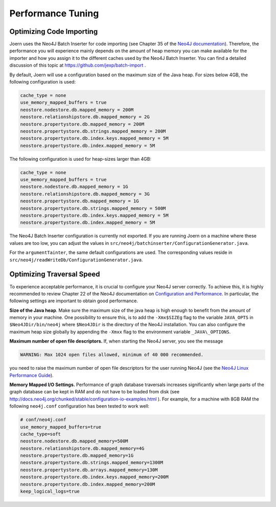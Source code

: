 Performance Tuning
===================


Optimizing Code Importing
--------------------------

Joern uses the Neo4J Batch Inserter for code importing (see Chapter 35
of the `Neo4J documentation
<http://docs.neo4j.org/chunked/stable/batchinsert.html>`_). Therefore,
the performance you will experience mainly depends on the amount of
heap memory you can make available for the importer and 
how you assign it to the different caches used by the Neo4J Batch
Inserter. You can find a detailed discussion of this topic at
https://github.com/jexp/batch-import .

By default, Joern will use a configuration based on the maximum size
of the Java heap. For sizes below 4GB, the following configuration is
used:

.. code-block:: none

		cache_type = none
		use_memory_mapped_buffers = true
		neostore.nodestore.db.mapped_memory = 200M
		neostore.relationshipstore.db.mapped_memory = 2G
		neostore.propertystore.db.mapped_memory = 200M
		neostore.propertystore.db.strings.mapped_memory = 200M
		neostore.propertystore.db.index.keys.mapped_memory = 5M
		neostore.propertystore.db.index.mapped_memory = 5M

The following configuration is used for heap-sizes larger than 4GB:

.. code-block:: none

		cache_type = none
		use_memory_mapped_buffers = true
		neostore.nodestore.db.mapped_memory = 1G
		neostore.relationshipstore.db.mapped_memory = 3G
		neostore.propertystore.db.mapped_memory = 1G
		neostore.propertystore.db.strings.mapped_memory = 500M
		neostore.propertystore.db.index.keys.mapped_memory = 5M
		neostore.propertystore.db.index.mapped_memory = 5M


The Neo4J Batch Inserter configuration is currently not
exported. If you are running Joern on a machine where these values
are too low, you can adjust the values in
``src/neo4j/batchinserter/ConfigurationGenerator.java``.

For the ``argumentTainter``, the same default configurations are
used. The corresponding values reside in
``src/neo4j/readWriteDb/ConfigurationGenerator.java``.

Optimizing Traversal Speed
---------------------------

To experience acceptable performance, it is crucial to configure your
Neo4J server correctly. To achieve this, it is highly recommended to
review Chapter 22 of the Neo4J documentation on `Configuration and
Performance
<http://docs.neo4j.org/chunked/stable/configuration.html>`_. In
particular, the following settings are important to obtain good
performance.


**Size of the Java heap**. Make sure the maximum size of the java heap
is high enough to benefit from the amount of memory in your
machine. One possibility to ensure this, is to add the ``-Xmx$SIZEg``
flag to the variable ``JAVA_OPTS`` in ``$Neo4JDir/bin/neo4j`` where
``$Neo4JDir`` is the directory of the Neo4J installation. You can also
configure the maximum heap size globally by appending the ``-Xmxx``
flag to the environment variable ``_JAVA\_OPTIONS``.

**Maximum number of open file descriptors.** If, when starting the
Neo4J server, you see the message

.. code-block:: none

	WARNING: Max 1024 open files allowed, minimum of 40 000 recommended.

you need to raise the maximum number of open file
descriptors for the user running Neo4J (see the `Neo4J Linux
Performance Guide
<http://docs.neo4j.org/chunked/stable/linux-performance-guide.html>`_).

**Memory Mapped I/O Settings.** Performance of graph database
traversals increases significantly when large parts of the graph
database can be kept in RAM and do not have to be loaded from disk
(see
http://docs.neo4j.org/chunked/stable/configuration-io-examples.html
). For example, for a machine with 8GB RAM the following
``neo4j.conf`` configuration has been tested to work well:

.. code-block:: none

	# conf/neo4j.conf
	use_memory_mapped_buffers=true
	cache_type=soft
	neostore.nodestore.db.mapped_memory=500M	
	neostore.relationshipstore.db.mapped_memory=4G
	neostore.propertystore.db.mapped_memory=1G
	neostore.propertystore.db.strings.mapped_memory=1300M
	neostore.propertystore.db.arrays.mapped_memory=130M
	neostore.propertystore.db.index.keys.mapped_memory=200M
	neostore.propertystore.db.index.mapped_memory=200M
	keep_logical_logs=true
